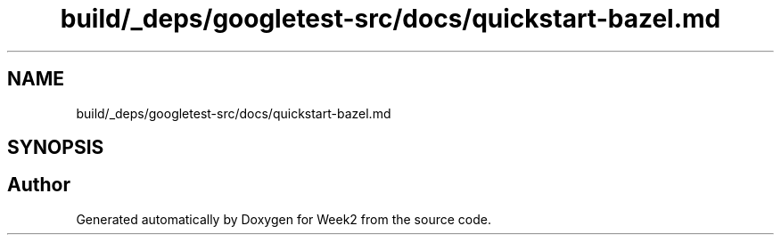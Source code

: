 .TH "build/_deps/googletest-src/docs/quickstart-bazel.md" 3 "Tue Sep 12 2023" "Week2" \" -*- nroff -*-
.ad l
.nh
.SH NAME
build/_deps/googletest-src/docs/quickstart-bazel.md
.SH SYNOPSIS
.br
.PP
.SH "Author"
.PP 
Generated automatically by Doxygen for Week2 from the source code\&.
